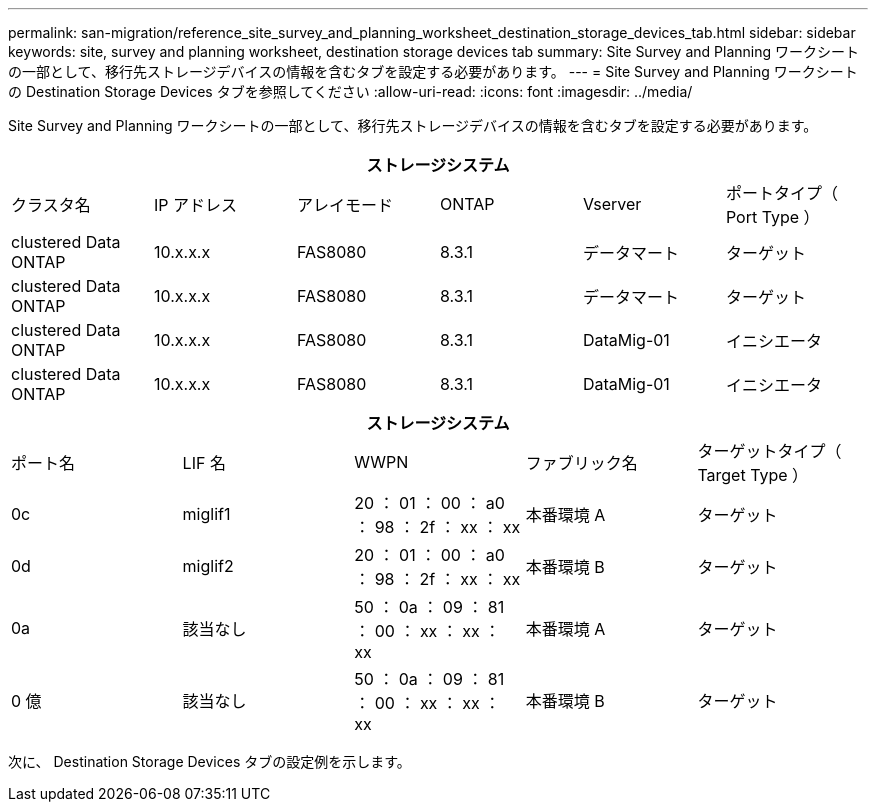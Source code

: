 ---
permalink: san-migration/reference_site_survey_and_planning_worksheet_destination_storage_devices_tab.html 
sidebar: sidebar 
keywords: site, survey and planning worksheet, destination storage devices tab 
summary: Site Survey and Planning ワークシートの一部として、移行先ストレージデバイスの情報を含むタブを設定する必要があります。 
---
= Site Survey and Planning ワークシートの Destination Storage Devices タブを参照してください
:allow-uri-read: 
:icons: font
:imagesdir: ../media/


[role="lead"]
Site Survey and Planning ワークシートの一部として、移行先ストレージデバイスの情報を含むタブを設定する必要があります。

[cols="6*"]
|===
6+| ストレージシステム 


 a| 
クラスタ名
 a| 
IP アドレス
 a| 
アレイモード
 a| 
ONTAP
 a| 
Vserver
 a| 
ポートタイプ（ Port Type ）



 a| 
clustered Data ONTAP
 a| 
10.x.x.x
 a| 
FAS8080
 a| 
8.3.1
 a| 
データマート
 a| 
ターゲット



 a| 
clustered Data ONTAP
 a| 
10.x.x.x
 a| 
FAS8080
 a| 
8.3.1
 a| 
データマート
 a| 
ターゲット



 a| 
clustered Data ONTAP
 a| 
10.x.x.x
 a| 
FAS8080
 a| 
8.3.1
 a| 
DataMig-01
 a| 
イニシエータ



 a| 
clustered Data ONTAP
 a| 
10.x.x.x
 a| 
FAS8080
 a| 
8.3.1
 a| 
DataMig-01
 a| 
イニシエータ

|===
[cols="5*"]
|===
5+| ストレージシステム 


 a| 
ポート名
 a| 
LIF 名
 a| 
WWPN
 a| 
ファブリック名
 a| 
ターゲットタイプ（ Target Type ）



 a| 
0c
 a| 
miglif1
 a| 
20 ： 01 ： 00 ： a0 ： 98 ： 2f ： xx ： xx
 a| 
本番環境 A
 a| 
ターゲット



 a| 
0d
 a| 
miglif2
 a| 
20 ： 01 ： 00 ： a0 ： 98 ： 2f ： xx ： xx
 a| 
本番環境 B
 a| 
ターゲット



 a| 
0a
 a| 
該当なし
 a| 
50 ： 0a ： 09 ： 81 ： 00 ： xx ： xx ： xx
 a| 
本番環境 A
 a| 
ターゲット



 a| 
0 億
 a| 
該当なし
 a| 
50 ： 0a ： 09 ： 81 ： 00 ： xx ： xx ： xx
 a| 
本番環境 B
 a| 
ターゲット

|===
次に、 Destination Storage Devices タブの設定例を示します。
